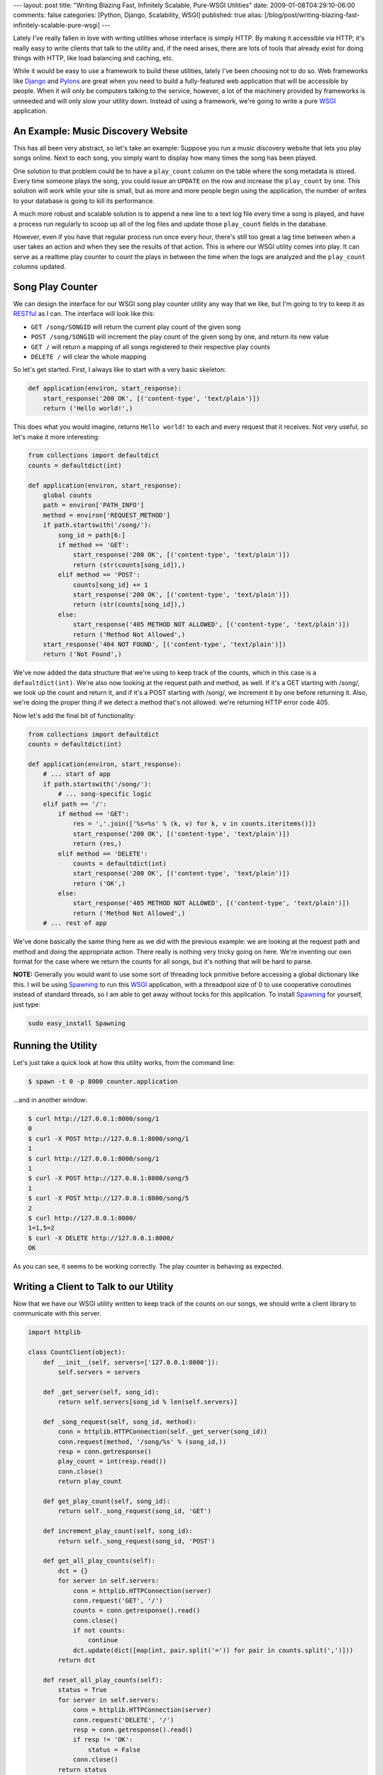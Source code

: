 ---
layout: post
title: "Writing Blazing Fast, Infinitely Scalable, Pure-WSGI Utilities"
date: 2009-01-08T04:29:10-06:00
comments: false
categories: [Python, Django, Scalability, WSGI]
published: true
alias: [/blog/post/writing-blazing-fast-infinitely-scalable-pure-wsgi]
---

Lately I've really fallen in love with writing utilities whose interface is
simply HTTP.  By making it accessible via HTTP, it's really easy to write
clients that talk to the utility and, if the need arises, there are lots of
tools that already exist for doing things with HTTP, like load balancing and
caching, etc.

While it would be easy to use a framework to build these utilities, lately I've
been choosing not to do so.  Web frameworks like Django_ and Pylons_ are great
when you need to build a fully-featured web application that will be accessible
by people.  When it will only be computers talking to the service, however, a
lot of the machinery provided by frameworks is unneeded and will only slow your
utility down.  Instead of using a framework, we're going to write a pure WSGI_
application.

An Example: Music Discovery Website
------------------------------------

This has all been very abstract, so let's take an example: Suppose you run a
music discovery website that lets you play songs online.  Next to each song, you
simply want to display how many times the song has been played.

One solution to that problem could be to have a ``play_count`` column on the
table where the song metadata is stored.  Every time someone plays the song, you
could issue an ``UPDATE`` on the row and increase the ``play_count`` by one.
This solution will work while your site is small, but as more and more people
begin using the application, the number of writes to your database is going to
kill its performance.

A much more robust and scalable solution is to append a new line to a text
log file every time a song is played, and have a process run regularly to scoop
up all of the log files and update those ``play_count`` fields in the database.

However, even if you have that regular process run once every hour, there's
still too great a lag time between when a user takes an action and when they see
the results of that action.  This is where our WSGI utility comes into play. It
can serve as a realtime play counter to count the plays in between the time when
the logs are analyzed and the ``play_count`` columns updated.

Song Play Counter
------------------

We can design the interface for our WSGI song play counter utility any way that
we like, but I'm going to try to keep it as RESTful_ as I can.  The interface
will look like this:

* ``GET /song/SONGID`` will return the current play count of the given song
* ``POST /song/SONGID`` will increment the play count of the given song by one, and return its new value
* ``GET /`` will return a mapping of all songs registered to their respective play counts
* ``DELETE /`` will clear the whole mapping

So let's get started.  First, I always like to start with a very basic skeleton:

.. code-block:: python

    def application(environ, start_response):
        start_response('200 OK', [('content-type', 'text/plain')])
        return ('Hello world!',)

This does what you would imagine, returns ``Hello world!`` to each and every
request that it receives.  Not very useful, so let's make it more interesting:

.. code-block:: python

    from collections import defaultdict
    counts = defaultdict(int)

    def application(environ, start_response):
        global counts
        path = environ['PATH_INFO']
        method = environ['REQUEST_METHOD']
        if path.startswith('/song/'):
            song_id = path[6:]
            if method == 'GET':
                start_response('200 OK', [('content-type', 'text/plain')])
                return (str(counts[song_id]),)
            elif method == 'POST':
                counts[song_id] += 1
                start_response('200 OK', [('content-type', 'text/plain')])
                return (str(counts[song_id]),)
            else:
                start_response('405 METHOD NOT ALLOWED', [('content-type', 'text/plain')])
                return ('Method Not Allowed',)
        start_response('404 NOT FOUND', [('content-type', 'text/plain')])
        return ('Not Found',)

We've now added the data structure that we're using to keep track of the counts,
which in this case is a ``defaultdict(int)``.  We're also now looking at the
request path and method, as well.  If it's a GET starting with /song/, we look
up the count and return it, and if it's a POST starting with /song/, we
increment it by one before returning it.  Also, we're doing the proper thing if
we detect a method that's not allowed: we're returning HTTP error code 405.

Now let's add the final bit of functionality:

.. code-block:: python

    from collections import defaultdict
    counts = defaultdict(int)

    def application(environ, start_response):
        # ... start of app
        if path.startswith('/song/'):
            # ... song-specific logic
        elif path == '/':
            if method == 'GET':
                res = ','.join(['%s=%s' % (k, v) for k, v in counts.iteritems()])
                start_response('200 OK', [('content-type', 'text/plain')])
                return (res,)
            elif method == 'DELETE':
                counts = defaultdict(int)
                start_response('200 OK', [('content-type', 'text/plain')])
                return ('OK',)
            else:
                start_response('405 METHOD NOT ALLOWED', [('content-type', 'text/plain')])
                return ('Method Not Allowed',)
        # ... rest of app

We've done basically the same thing here as we did with the previous example: we
are looking at the request path and method and doing the appropriate action.
There really is nothing very tricky going on here.  We're inventing our own
format for the case where we return the counts for all songs, but it's nothing
that will be hard to parse.

**NOTE:** Generally you would want to use some sort of threading lock primitive
before accessing a global dictionary like this.  I will be using Spawning_ to
run this WSGI_ application, with a threadpool size of 0 to use cooperative
coroutines instead of standard threads, so I am able to get away without locks
for this application.  To install Spawning_ for yourself, just type:

.. code-block:: bash

    sudo easy_install Spawning

Running the Utility
--------------------

Let's just take a quick look at how this utility works, from the command line:

.. code-block:: bash

    $ spawn -t 0 -p 8000 counter.application

...and in another window:

.. code-block:: bash

    $ curl http://127.0.0.1:8000/song/1
    0
    $ curl -X POST http://127.0.0.1:8000/song/1
    1
    $ curl http://127.0.0.1:8000/song/1
    1
    $ curl -X POST http://127.0.0.1:8000/song/5
    1
    $ curl -X POST http://127.0.0.1:8000/song/5
    2
    $ curl http://127.0.0.1:8000/
    1=1,5=2
    $ curl -X DELETE http://127.0.0.1:8000/
    OK

As you can see, it seems to be working correctly. The play counter is behaving
as expected.

Writing a Client to Talk to our Utility
----------------------------------------

Now that we have our WSGI utility written to keep track of the counts on our
songs, we should write a client library to communicate with this server.

.. code-block:: python

    import httplib

    class CountClient(object):
        def __init__(self, servers=['127.0.0.1:8000']):
            self.servers = servers
        
        def _get_server(self, song_id):
            return self.servers[song_id % len(self.servers)]
        
        def _song_request(self, song_id, method):
            conn = httplib.HTTPConnection(self._get_server(song_id))
            conn.request(method, '/song/%s' % (song_id,))
            resp = conn.getresponse()
            play_count = int(resp.read()) 
            conn.close()
            return play_count
        
        def get_play_count(self, song_id):
            return self._song_request(song_id, 'GET')
        
        def increment_play_count(self, song_id):
            return self._song_request(song_id, 'POST')
        
        def get_all_play_counts(self):
            dct = {}
            for server in self.servers:
                conn = httplib.HTTPConnection(server)
                conn.request('GET', '/')
                counts = conn.getresponse().read()
                conn.close()
                if not counts:
                    continue
                dct.update(dict([map(int, pair.split('=')) for pair in counts.split(',')]))
            return dct
        
        def reset_all_play_counts(self):
            status = True
            for server in self.servers:
                conn = httplib.HTTPConnection(server)
                conn.request('DELETE', '/')
                resp = conn.getresponse().read()
                if resp != 'OK':
                    status = False
                conn.close()
            return status

What we have here is a simple class that converts Python method calls to the
RESTful HTTP equivalents that we have written for our WSGI utility.  The best
part about this setup, though, is that it uses a hash based on the song_id to
determine which server to connect to.  If you only ever do per-song operations,
this setup is quite literally infinitely scalable.  You could have thousands of
servers keeping track of song counts, none of them knowing about each other.
Since the decision about which server to talk to happens on the client side,
there needs to be no communication between the servers whatsoever.

However, if you start to use the ``get_all_play_counts`` and
``reset_all_play_counts``, then eventually after many many servers are added it
will start to get slower.

Let's explore this client:

.. code-block:: pycon

    >>> from countclient import CountClient
    >>> c = CountClient()
    >>> c.get_play_count(1)
    0
    >>> c.increment_play_count(1)
    1
    >>> c.increment_play_count(1)
    2
    >>> c.get_play_count(1)
    2
    >>> c.increment_play_count(5)
    1
    >>> c.get_all_play_counts()
    {1: 2, 5: 1}
    >>> c.reset_all_play_counts()
    True
    >>> c.get_all_play_counts()
    {}

Benchmarks!
-----------

I'm not a benchmarking nut in any way, shape, or form these days.  However, in
Python it's quite tough to beat pure-WSGI applications for raw speed.  Using my
MacBook Pro with a 2.5GHz Intel Core 2 Duo and 2 GB 667 MHz DDR2 SDRAM I got
these results from ApacheBench::

    e:Desktop ericflo$ ab -n 10000 http://127.0.0.1:8000/song/1
    ...
    Concurrency Level:      1
    Time taken for tests:   7.792 seconds
    Complete requests:      10000
    Failed requests:        0
    Write errors:           0
    Total transferred:      1020000 bytes
    HTML transferred:       10000 bytes
    Requests per second:    1283.31 [#/sec] (mean)
    Time per request:       0.779 [ms] (mean)
    Time per request:       0.779 [ms] (mean, across all concurrent requests)
    Transfer rate:          127.83 [Kbytes/sec] received

    Connection Times (ms)
                  min  mean[+/-sd] median   max
    Connect:        0    0   0.1      0       2
    Processing:     0    1   0.8      1      43
    Waiting:        0    1   0.5      0      43
    Total:          1    1   0.8      1      43

Take these results with a huge grain of salt, but suffice it to say, it's fast.
It would probably be even faster using `mod_wsgi`_ instead of Spawning_.

Drawing Conclusions From This Exercise
---------------------------------------

I don't want to misconstrue my standpoint on this: frameworks definitely have
their place.  There's no way you would want to write an entire user-facing
application with pure WSGI unless you were using lots of middleware and stuff
and at some point you're just recreating Pylons_.  But when you're writing a
HTTP utility like we did here, then I think that pure-WSGI is the way to go.

I'd like to touch on one more nice side effect of using pure-WSGI: You can run
it in any application server that supports WSGI.  That means
`Google App Engine`_, Apache, Spawning, CherryPy, and many other containers. It
can easily be served by pure python so even on very restrictive shared hosting
it's possible to run your utility.

What do you think of pure-WSGI utilities?  Are you using them in your app? I'd
love to hear about it--leave me a comment and tell me your thoughts on this
subject.

.. _Django: http://www.djangoproject.com/
.. _Pylons: http://pylonshq.com/
.. _WSGI: http://wsgi.org/wsgi/
.. _RESTful: http://en.wikipedia.org/wiki/Representational_State_Transfer
.. _Spawning: http://pypi.python.org/pypi/Spawning/0.7
.. _`mod_wsgi`: http://code.google.com/p/modwsgi/
.. _`Google App Engine`: http://code.google.com/appengine/